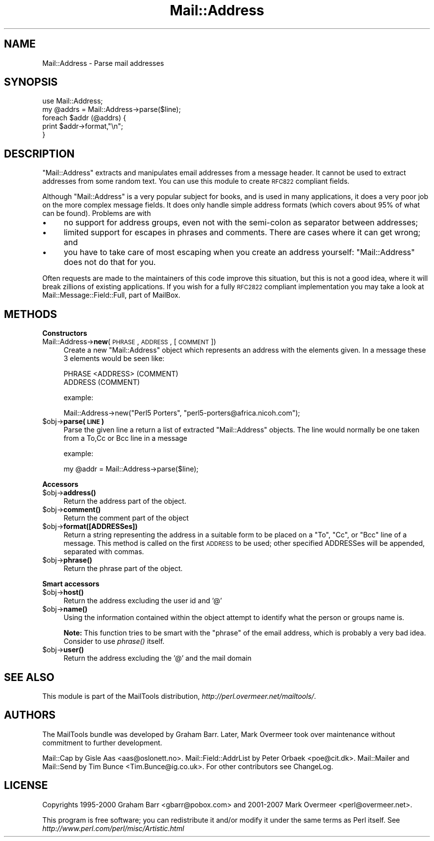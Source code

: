 .\" Automatically generated by Pod::Man 2.16 (Pod::Simple 3.05)
.\"
.\" Standard preamble:
.\" ========================================================================
.de Sh \" Subsection heading
.br
.if t .Sp
.ne 5
.PP
\fB\\$1\fR
.PP
..
.de Sp \" Vertical space (when we can't use .PP)
.if t .sp .5v
.if n .sp
..
.de Vb \" Begin verbatim text
.ft CW
.nf
.ne \\$1
..
.de Ve \" End verbatim text
.ft R
.fi
..
.\" Set up some character translations and predefined strings.  \*(-- will
.\" give an unbreakable dash, \*(PI will give pi, \*(L" will give a left
.\" double quote, and \*(R" will give a right double quote.  \*(C+ will
.\" give a nicer C++.  Capital omega is used to do unbreakable dashes and
.\" therefore won't be available.  \*(C` and \*(C' expand to `' in nroff,
.\" nothing in troff, for use with C<>.
.tr \(*W-
.ds C+ C\v'-.1v'\h'-1p'\s-2+\h'-1p'+\s0\v'.1v'\h'-1p'
.ie n \{\
.    ds -- \(*W-
.    ds PI pi
.    if (\n(.H=4u)&(1m=24u) .ds -- \(*W\h'-12u'\(*W\h'-12u'-\" diablo 10 pitch
.    if (\n(.H=4u)&(1m=20u) .ds -- \(*W\h'-12u'\(*W\h'-8u'-\"  diablo 12 pitch
.    ds L" ""
.    ds R" ""
.    ds C` ""
.    ds C' ""
'br\}
.el\{\
.    ds -- \|\(em\|
.    ds PI \(*p
.    ds L" ``
.    ds R" ''
'br\}
.\"
.\" Escape single quotes in literal strings from groff's Unicode transform.
.ie \n(.g .ds Aq \(aq
.el       .ds Aq '
.\"
.\" If the F register is turned on, we'll generate index entries on stderr for
.\" titles (.TH), headers (.SH), subsections (.Sh), items (.Ip), and index
.\" entries marked with X<> in POD.  Of course, you'll have to process the
.\" output yourself in some meaningful fashion.
.ie \nF \{\
.    de IX
.    tm Index:\\$1\t\\n%\t"\\$2"
..
.    nr % 0
.    rr F
.\}
.el \{\
.    de IX
..
.\}
.\"
.\" Accent mark definitions (@(#)ms.acc 1.5 88/02/08 SMI; from UCB 4.2).
.\" Fear.  Run.  Save yourself.  No user-serviceable parts.
.    \" fudge factors for nroff and troff
.if n \{\
.    ds #H 0
.    ds #V .8m
.    ds #F .3m
.    ds #[ \f1
.    ds #] \fP
.\}
.if t \{\
.    ds #H ((1u-(\\\\n(.fu%2u))*.13m)
.    ds #V .6m
.    ds #F 0
.    ds #[ \&
.    ds #] \&
.\}
.    \" simple accents for nroff and troff
.if n \{\
.    ds ' \&
.    ds ` \&
.    ds ^ \&
.    ds , \&
.    ds ~ ~
.    ds /
.\}
.if t \{\
.    ds ' \\k:\h'-(\\n(.wu*8/10-\*(#H)'\'\h"|\\n:u"
.    ds ` \\k:\h'-(\\n(.wu*8/10-\*(#H)'\`\h'|\\n:u'
.    ds ^ \\k:\h'-(\\n(.wu*10/11-\*(#H)'^\h'|\\n:u'
.    ds , \\k:\h'-(\\n(.wu*8/10)',\h'|\\n:u'
.    ds ~ \\k:\h'-(\\n(.wu-\*(#H-.1m)'~\h'|\\n:u'
.    ds / \\k:\h'-(\\n(.wu*8/10-\*(#H)'\z\(sl\h'|\\n:u'
.\}
.    \" troff and (daisy-wheel) nroff accents
.ds : \\k:\h'-(\\n(.wu*8/10-\*(#H+.1m+\*(#F)'\v'-\*(#V'\z.\h'.2m+\*(#F'.\h'|\\n:u'\v'\*(#V'
.ds 8 \h'\*(#H'\(*b\h'-\*(#H'
.ds o \\k:\h'-(\\n(.wu+\w'\(de'u-\*(#H)/2u'\v'-.3n'\*(#[\z\(de\v'.3n'\h'|\\n:u'\*(#]
.ds d- \h'\*(#H'\(pd\h'-\w'~'u'\v'-.25m'\f2\(hy\fP\v'.25m'\h'-\*(#H'
.ds D- D\\k:\h'-\w'D'u'\v'-.11m'\z\(hy\v'.11m'\h'|\\n:u'
.ds th \*(#[\v'.3m'\s+1I\s-1\v'-.3m'\h'-(\w'I'u*2/3)'\s-1o\s+1\*(#]
.ds Th \*(#[\s+2I\s-2\h'-\w'I'u*3/5'\v'-.3m'o\v'.3m'\*(#]
.ds ae a\h'-(\w'a'u*4/10)'e
.ds Ae A\h'-(\w'A'u*4/10)'E
.    \" corrections for vroff
.if v .ds ~ \\k:\h'-(\\n(.wu*9/10-\*(#H)'\s-2\u~\d\s+2\h'|\\n:u'
.if v .ds ^ \\k:\h'-(\\n(.wu*10/11-\*(#H)'\v'-.4m'^\v'.4m'\h'|\\n:u'
.    \" for low resolution devices (crt and lpr)
.if \n(.H>23 .if \n(.V>19 \
\{\
.    ds : e
.    ds 8 ss
.    ds o a
.    ds d- d\h'-1'\(ga
.    ds D- D\h'-1'\(hy
.    ds th \o'bp'
.    ds Th \o'LP'
.    ds ae ae
.    ds Ae AE
.\}
.rm #[ #] #H #V #F C
.\" ========================================================================
.\"
.IX Title "Mail::Address 3"
.TH Mail::Address 3 "2014-01-05" "perl v5.10.0" "User Contributed Perl Documentation"
.\" For nroff, turn off justification.  Always turn off hyphenation; it makes
.\" way too many mistakes in technical documents.
.if n .ad l
.nh
.SH "NAME"
Mail::Address \- Parse mail addresses
.SH "SYNOPSIS"
.IX Header "SYNOPSIS"
.Vb 2
\& use Mail::Address;
\& my @addrs = Mail::Address\->parse($line);
\&
\& foreach $addr (@addrs) {
\&     print $addr\->format,"\en";
\& }
.Ve
.SH "DESCRIPTION"
.IX Header "DESCRIPTION"
\&\f(CW\*(C`Mail::Address\*(C'\fR extracts and manipulates email addresses from a message
header.  It cannot be used to extract addresses from some random text.
You can use this module to create \s-1RFC822\s0 compliant fields.
.PP
Although \f(CW\*(C`Mail::Address\*(C'\fR is a very popular subject for books, and is
used in many applications, it does a very poor job on the more complex
message fields.  It does only handle simple address formats (which
covers about 95% of what can be found). Problems are with
.IP "\(bu" 4
no support for address groups, even not with the semi-colon as
separator between addresses;
.IP "\(bu" 4
limited support for escapes in phrases and comments.  There are
cases where it can get wrong; and
.IP "\(bu" 4
you have to take care of most escaping when you create an address yourself:
\&\f(CW\*(C`Mail::Address\*(C'\fR does not do that for you.
.PP
Often requests are made to the maintainers of this code improve this
situation, but this is not a good idea, where it will break zillions
of existing applications.  If you wish for a fully \s-1RFC2822\s0 compliant
implementation you may take a look at Mail::Message::Field::Full,
part of MailBox.
.SH "METHODS"
.IX Header "METHODS"
.Sh "Constructors"
.IX Subsection "Constructors"
.IP "Mail::Address\->\fBnew\fR(\s-1PHRASE\s0, \s-1ADDRESS\s0, [ \s-1COMMENT\s0 ])" 4
.IX Item "Mail::Address->new(PHRASE, ADDRESS, [ COMMENT ])"
Create a new \f(CW\*(C`Mail::Address\*(C'\fR object which represents an address with the
elements given. In a message these 3 elements would be seen like:
.Sp
.Vb 2
\& PHRASE <ADDRESS> (COMMENT)
\& ADDRESS (COMMENT)
.Ve
.Sp
example:
.Sp
.Vb 1
\& Mail::Address\->new("Perl5 Porters", "perl5\-porters@africa.nicoh.com");
.Ve
.ie n .IP "$obj\fR\->\fBparse(\s-1LINE\s0)" 4
.el .IP "\f(CW$obj\fR\->\fBparse\fR(\s-1LINE\s0)" 4
.IX Item "$obj->parse(LINE)"
Parse the given line a return a list of extracted \f(CW\*(C`Mail::Address\*(C'\fR objects.
The line would normally be one taken from a To,Cc or Bcc line in a message
.Sp
example:
.Sp
.Vb 1
\& my @addr = Mail::Address\->parse($line);
.Ve
.Sh "Accessors"
.IX Subsection "Accessors"
.ie n .IP "$obj\fR\->\fBaddress()" 4
.el .IP "\f(CW$obj\fR\->\fBaddress\fR()" 4
.IX Item "$obj->address()"
Return the address part of the object.
.ie n .IP "$obj\fR\->\fBcomment()" 4
.el .IP "\f(CW$obj\fR\->\fBcomment\fR()" 4
.IX Item "$obj->comment()"
Return the comment part of the object
.ie n .IP "$obj\fR\->\fBformat([ADDRESSes])" 4
.el .IP "\f(CW$obj\fR\->\fBformat\fR([ADDRESSes])" 4
.IX Item "$obj->format([ADDRESSes])"
Return a string representing the address in a suitable form to be placed
on a \f(CW\*(C`To\*(C'\fR, \f(CW\*(C`Cc\*(C'\fR, or \f(CW\*(C`Bcc\*(C'\fR line of a message.  This method is called on
the first \s-1ADDRESS\s0 to be used; other specified ADDRESSes will be appended,
separated with commas.
.ie n .IP "$obj\fR\->\fBphrase()" 4
.el .IP "\f(CW$obj\fR\->\fBphrase\fR()" 4
.IX Item "$obj->phrase()"
Return the phrase part of the object.
.Sh "Smart accessors"
.IX Subsection "Smart accessors"
.ie n .IP "$obj\fR\->\fBhost()" 4
.el .IP "\f(CW$obj\fR\->\fBhost\fR()" 4
.IX Item "$obj->host()"
Return the address excluding the user id and '@'
.ie n .IP "$obj\fR\->\fBname()" 4
.el .IP "\f(CW$obj\fR\->\fBname\fR()" 4
.IX Item "$obj->name()"
Using the information contained within the object attempt to identify what
the person or groups name is.
.Sp
\&\fBNote:\fR This function tries to be smart with the \*(L"phrase\*(R" of the
email address, which is probably a very bad idea.  Consider to use
\&\fIphrase()\fR itself.
.ie n .IP "$obj\fR\->\fBuser()" 4
.el .IP "\f(CW$obj\fR\->\fBuser\fR()" 4
.IX Item "$obj->user()"
Return the address excluding the '@' and the mail domain
.SH "SEE ALSO"
.IX Header "SEE ALSO"
This module is part of the MailTools distribution,
\&\fIhttp://perl.overmeer.net/mailtools/\fR.
.SH "AUTHORS"
.IX Header "AUTHORS"
The MailTools bundle was developed by Graham Barr.  Later, Mark
Overmeer took over maintenance without commitment to further development.
.PP
Mail::Cap by Gisle Aas <aas@oslonett.no>.
Mail::Field::AddrList by Peter Orbaek <poe@cit.dk>.
Mail::Mailer and Mail::Send by Tim Bunce <Tim.Bunce@ig.co.uk>.
For other contributors see ChangeLog.
.SH "LICENSE"
.IX Header "LICENSE"
Copyrights 1995\-2000 Graham Barr <gbarr@pobox.com> and
2001\-2007 Mark Overmeer <perl@overmeer.net>.
.PP
This program is free software; you can redistribute it and/or modify it
under the same terms as Perl itself.
See \fIhttp://www.perl.com/perl/misc/Artistic.html\fR
